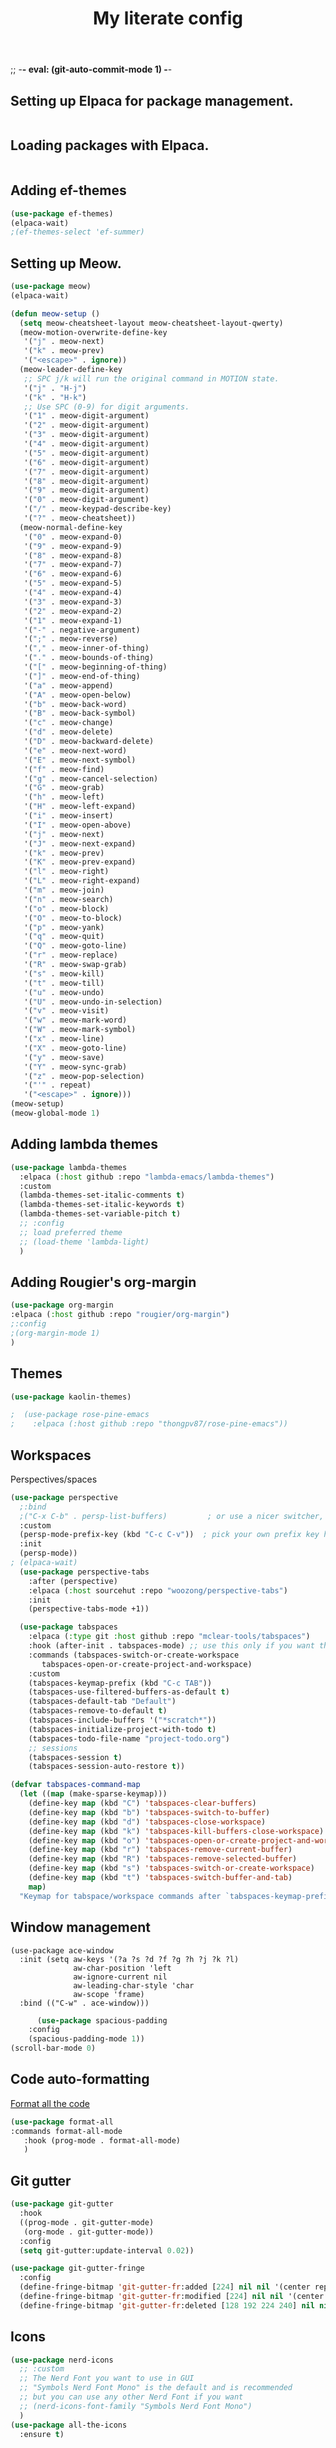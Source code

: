 ;; -*- eval: (git-auto-commit-mode 1) -*-
#+TITLE: My literate config
#+STARTUP: hideblocks

** Setting up Elpaca for package management.
#+begin_src emacs-lisp
#+end_src
** Loading packages with Elpaca.
#+begin_src emacs-lisp
#+end_src
** Adding ef-themes
#+begin_src emacs-lisp
(use-package ef-themes)
(elpaca-wait) 
;(ef-themes-select 'ef-summer)
#+end_src
** Setting up Meow.
#+begin_src emacs-lisp
  (use-package meow)
  (elpaca-wait)

  (defun meow-setup ()
    (setq meow-cheatsheet-layout meow-cheatsheet-layout-qwerty)
    (meow-motion-overwrite-define-key
     '("j" . meow-next)
     '("k" . meow-prev)
     '("<escape>" . ignore))
    (meow-leader-define-key
     ;; SPC j/k will run the original command in MOTION state.
     '("j" . "H-j")
     '("k" . "H-k")
     ;; Use SPC (0-9) for digit arguments.
     '("1" . meow-digit-argument)
     '("2" . meow-digit-argument)
     '("3" . meow-digit-argument)
     '("4" . meow-digit-argument)
     '("5" . meow-digit-argument)
     '("6" . meow-digit-argument)
     '("7" . meow-digit-argument)
     '("8" . meow-digit-argument)
     '("9" . meow-digit-argument)
     '("0" . meow-digit-argument)
     '("/" . meow-keypad-describe-key)
     '("?" . meow-cheatsheet))
    (meow-normal-define-key
     '("0" . meow-expand-0)
     '("9" . meow-expand-9)
     '("8" . meow-expand-8)
     '("7" . meow-expand-7)
     '("6" . meow-expand-6)
     '("5" . meow-expand-5)
     '("4" . meow-expand-4)
     '("3" . meow-expand-3)
     '("2" . meow-expand-2)
     '("1" . meow-expand-1)
     '("-" . negative-argument)
     '(";" . meow-reverse)
     '("," . meow-inner-of-thing)
     '("." . meow-bounds-of-thing)
     '("[" . meow-beginning-of-thing)
     '("]" . meow-end-of-thing)
     '("a" . meow-append)
     '("A" . meow-open-below)
     '("b" . meow-back-word)
     '("B" . meow-back-symbol)
     '("c" . meow-change)
     '("d" . meow-delete)
     '("D" . meow-backward-delete)
     '("e" . meow-next-word)
     '("E" . meow-next-symbol)
     '("f" . meow-find)
     '("g" . meow-cancel-selection)
     '("G" . meow-grab)
     '("h" . meow-left)
     '("H" . meow-left-expand)
     '("i" . meow-insert)
     '("I" . meow-open-above)
     '("j" . meow-next)
     '("J" . meow-next-expand)
     '("k" . meow-prev)
     '("K" . meow-prev-expand)
     '("l" . meow-right)
     '("L" . meow-right-expand)
     '("m" . meow-join)
     '("n" . meow-search)
     '("o" . meow-block)
     '("O" . meow-to-block)
     '("p" . meow-yank)
     '("q" . meow-quit)
     '("Q" . meow-goto-line)
     '("r" . meow-replace)
     '("R" . meow-swap-grab)
     '("s" . meow-kill)
     '("t" . meow-till)
     '("u" . meow-undo)
     '("U" . meow-undo-in-selection)
     '("v" . meow-visit)
     '("w" . meow-mark-word)
     '("W" . meow-mark-symbol)
     '("x" . meow-line)
     '("X" . meow-goto-line)
     '("y" . meow-save)
     '("Y" . meow-sync-grab)
     '("z" . meow-pop-selection)
     '("'" . repeat)
     '("<escape>" . ignore)))
  (meow-setup)
  (meow-global-mode 1)
#+end_src
** Adding lambda themes
#+begin_src emacs-lisp
  (use-package lambda-themes
    :elpaca (:host github :repo "lambda-emacs/lambda-themes") 
    :custom
    (lambda-themes-set-italic-comments t)
    (lambda-themes-set-italic-keywords t)
    (lambda-themes-set-variable-pitch t) 
    ;; :config
    ;; load preferred theme
    ;; (load-theme 'lambda-light)
    )
#+end_src

** Adding Rougier's org-margin
#+begin_src emacs-lisp
(use-package org-margin 
:elpaca (:host github :repo "rougier/org-margin")
;:config
;(org-margin-mode 1)
)
#+end_src

** Themes
#+begin_src emacs-lisp
(use-package kaolin-themes)
#+end_src

#+begin_src emacs-lisp
;  (use-package rose-pine-emacs
;    :elpaca (:host github :repo "thongpv87/rose-pine-emacs"))
#+end_src

** Workspaces
Perspectives/spaces
#+begin_src emacs-lisp
  (use-package perspective
	;:bind
	;("C-x C-b" . persp-list-buffers)         ; or use a nicer switcher, see below
	:custom
	(persp-mode-prefix-key (kbd "C-c C-v"))  ; pick your own prefix key here
	:init
	(persp-mode))
  ; (elpaca-wait)
    (use-package perspective-tabs
      :after (perspective)
      :elpaca (:host sourcehut :repo "woozong/perspective-tabs")
      :init
      (perspective-tabs-mode +1))
#+end_src

#+begin_src emacs-lisp
    (use-package tabspaces
      :elpaca (:type git :host github :repo "mclear-tools/tabspaces")
      :hook (after-init . tabspaces-mode) ;; use this only if you want the minor-mode loaded at startup. 
      :commands (tabspaces-switch-or-create-workspace
		 tabspaces-open-or-create-project-and-workspace)
      :custom
      (tabspaces-keymap-prefix (kbd "C-c TAB"))
      (tabspaces-use-filtered-buffers-as-default t)
      (tabspaces-default-tab "Default")
      (tabspaces-remove-to-default t)
      (tabspaces-include-buffers '("*scratch*"))
      (tabspaces-initialize-project-with-todo t)
      (tabspaces-todo-file-name "project-todo.org")
      ;; sessions
      (tabspaces-session t)
      (tabspaces-session-auto-restore t))

  (defvar tabspaces-command-map
    (let ((map (make-sparse-keymap)))
      (define-key map (kbd "C") 'tabspaces-clear-buffers)
      (define-key map (kbd "b") 'tabspaces-switch-to-buffer)
      (define-key map (kbd "d") 'tabspaces-close-workspace)
      (define-key map (kbd "k") 'tabspaces-kill-buffers-close-workspace)
      (define-key map (kbd "o") 'tabspaces-open-or-create-project-and-workspace)
      (define-key map (kbd "r") 'tabspaces-remove-current-buffer)
      (define-key map (kbd "R") 'tabspaces-remove-selected-buffer)
      (define-key map (kbd "s") 'tabspaces-switch-or-create-workspace)
      (define-key map (kbd "t") 'tabspaces-switch-buffer-and-tab)
      map)
    "Keymap for tabspace/workspace commands after `tabspaces-keymap-prefix'.")
#+end_src

** Window management
#+begin_src
(use-package ace-window
  :init (setq aw-keys '(?a ?s ?d ?f ?g ?h ?j ?k ?l)
              aw-char-position 'left
              aw-ignore-current nil
              aw-leading-char-style 'char
              aw-scope 'frame)
  :bind (("C-w" . ace-window)))  
#+end_src

#+begin_src emacs-lisp
      (use-package spacious-padding
	:config
	(spacious-padding-mode 1))
(scroll-bar-mode 0)
#+end_src

** Code auto-formatting
[[https://github.com/lassik/emacs-format-all-the-code][Format all the code]]
#+begin_src emacs-lisp
(use-package format-all
:commands format-all-mode
   :hook (prog-mode . format-all-mode)
   )
#+end_src

** Git gutter
#+begin_src emacs-lisp
(use-package git-gutter
  :hook
  ((prog-mode . git-gutter-mode)
   (org-mode . git-gutter-mode))
  :config
  (setq git-gutter:update-interval 0.02))

(use-package git-gutter-fringe
  :config
  (define-fringe-bitmap 'git-gutter-fr:added [224] nil nil '(center repeated))
  (define-fringe-bitmap 'git-gutter-fr:modified [224] nil nil '(center repeated))
  (define-fringe-bitmap 'git-gutter-fr:deleted [128 192 224 240] nil nil 'bottom))
#+end_src

** Icons
#+begin_src emacs-lisp
(use-package nerd-icons
  ;; :custom
  ;; The Nerd Font you want to use in GUI
  ;; "Symbols Nerd Font Mono" is the default and is recommended
  ;; but you can use any other Nerd Font if you want
  ;; (nerd-icons-font-family "Symbols Nerd Font Mono")
  )
(use-package all-the-icons
  :ensure t)
#+end_src

** Dashboard
#+begin_src emacs-lisp
  (use-package dashboard
     ;:elpaca t
    :config
	(setq dashboard-display-icons-p t) ;; display icons on both GUI and terminal
	(setq dashboard-icon-type 'nerd-icons) ;; use `nerd-icons' package
        ;(setq dashboard-icon-type 'all-the-icons) ;; use `all-the-icons' package
	(setq dashboard-center-content t)
	(setq dashboard-projects-backend 'project-el)
	(setq dashboard-items '((recents  . 5)
				;(bookmarks . 2)
				(projects . 5)
				(agenda . 5)
				;(registers . 5)
				))
        (advice-add #'dashboard-replace-displayable :override #'identity)
	    (add-hook 'elpaca-after-init-hook #'dashboard-insert-startupify-lists)
	    (add-hook 'elpaca-after-init-hook #'dashboard-initialize)
	    (dashboard-setup-startup-hook))
	  ; (setq initial-buffer-choice (lambda () (get-buffer-create "*dashboard*")))
#+end_src

** Org config
Lepisma org mode configs
#+begin_src
    (org-document-title
     (:inherit variable-pitch
	       :height 1.3
	       :weight normal
	       :foreground ,gray)
     (:inherit nil
	       :family ,et-font
	       :height 1.8
	       :foreground ,bg-dark
	       :underline nil))
    (org-document-info
     (:foreground ,gray
		  :slant italic)
     (:height 1.2
	      :slant italic))
    (org-level-1
     (:inherit variable-pitch
	       :height 1.3
	       :weight bold
	       :foreground ,keyword
	       :background ,bg-dark)
     (:inherit nil
	       :family ,et-font
	       :height 1.6
	       :weight normal
	       :slant normal
	       :foreground ,bg-dark))
    (org-level-2
     (:inherit variable-pitch
	       :weight bold
	       :height 1.2
	       :foreground ,gray
	       :background ,bg-dark)
     (:inherit nil
	       :family ,et-font
	       :weight normal
	       :height 1.3
	       :slant italic
	       :foreground ,bg-dark))
    (org-level-3
     (:inherit variable-pitch
	       :weight bold
	       :height 1.1
	       :foreground ,slate
	       :background ,bg-dark)
     (:inherit nil
	       :family ,et-font
	       :weight normal
	       :slant italic
	       :height 1.2
	       :foreground ,bg-dark))
    (org-level-4
     (:inherit variable-pitch
	       :weight bold
	       :height 1.1
	       :foreground ,slate
	       :background ,bg-dark)
     (:inherit nil
	       :family ,et-font
	       :weight normal
	       :slant italic
	       :height 1.1
	       :foreground ,bg-dark))
    (org-level-5
     (:inherit variable-pitch
	       :weight bold
	       :height 1.1
	       :foreground ,slate
	       :background ,bg-dark)
     nil)
    (org-level-6
     (:inherit variable-pitch
	       :weight bold
	       :height 1.1
	       :foreground ,slate
	       :background ,bg-dark)
     nil)
    (org-level-7
     (:inherit variable-pitch
	       :weight bold
	       :height 1.1
	       :foreground ,slate
	       :background ,bg-dark)
     nil)
    (org-level-8
     (:inherit variable-pitch
	       :weight bold
	       :height 1.1
	       :foreground ,slate
	       :background ,bg-dark)
     nil)
    (org-headline-done
     (:strike-through t)
     (:family ,et-font
	      :strike-through t))
    (org-quote
     (:background ,bg-dark)
     nil)
    (org-block
     (:background ,bg-dark)
     (:background nil
		  :foreground ,bg-dark))
    (org-block-begin-line
     (:background ,bg-dark)
     (:background nil
		  :height 0.8
		  :family ,sans-mono-font
		  :foreground ,slate))
    (org-block-end-line
     (:background ,bg-dark)
     (:background nil
		  :height 0.8
		  :family ,sans-mono-font
		  :foreground ,slate))
    (org-document-info-keyword
     (:foreground ,comment)
     (:height 0.8
	      :foreground ,gray))
    (org-link
     (:underline nil
		 :weight normal
		 :foreground ,slate)
     (:foreground ,bg-dark))
    (org-special-keyword
     (:height 0.9
	      :foreground ,comment)
     (:family ,sans-mono-font
	      :height 0.8))
    (org-todo
     (:foreground ,builtin
		  :background ,bg-dark)
     nil)
    (org-done
     (:inherit variable-pitch
	       :foreground ,dark-cyan
	       :background ,bg-dark)
     nil)
    (org-agenda-current-time
     (:foreground ,slate)
     nil)
    (org-hide
     nil
     (:foreground ,bg-white))
    (org-indent
     (:inherit org-hide)
     (:inherit (org-hide fixed-pitch)))
    (org-time-grid
     (:foreground ,comment)
     nil)
    (org-warning
     (:foreground ,builtin)
     nil)
    (org-date
     nil
     (:family ,sans-mono-font
	      :height 0.8))
    (org-agenda-structure
     (:height 1.3
	      :foreground ,doc
	      :weight normal
	      :inherit variable-pitch)
     nil)
    (org-agenda-date
     (:foreground ,doc
		  :inherit variable-pitch)
     (:inherit variable-pitch
	       :height 1.1))
    (org-agenda-date-today
     (:height 1.5
	      :foreground ,keyword
	      :inherit variable-pitch)
     nil)
    (org-agenda-date-weekend
     (:inherit org-agenda-date)
     nil)
    (org-scheduled
     (:foreground ,gray)
     nil)
    (org-upcoming-deadline
     (:foreground ,keyword)
     nil)
    (org-scheduled-today
     (:foreground ,fg-white)
     nil)
    (org-scheduled-previously
     (:foreground ,slate)
     nil)
    (org-agenda-done
     (:inherit nil
	       :strike-through t
	       :foreground ,doc)
     (:strike-through t
		      :foreground ,doc))
    (org-ellipsis
     (:underline nil
		 :foreground ,comment)
     (:underline nil
		 :foreground ,comment))
    (org-tag
     (:foreground ,doc)
     (:foreground ,doc))
    (org-table
     (:background nil)
     (:family ,serif-mono-font
	      :height 0.9
	      :background ,bg-white))
    (org-code
     (:inherit font-lock-builtin-face)
     (:inherit nil
	       :family ,serif-mono-font
	       :foreground ,comment
	       :height 0.9))

  (lambda () (progn
    (setq left-margin-width 2)
    (setq right-margin-width 2)
    (set-window-buffer nil (current-buffer))))
(setq org-startup-indented t
      org-bullets-bullet-list '(" ") ;; no bullets, needs org-bullets package
      org-ellipsis "  " ;; folding symbol
      org-pretty-entities t
      org-hide-emphasis-markers t
      ;; show actually italicized text instead of /italicized text/
      org-agenda-block-separator ""
      org-fontify-whole-heading-line t
      org-fontify-done-headline t
      org-fontify-quote-and-verse-blocks t)
#+end_src

Prot's beautification
#+begin_src emacs-lisp
    (use-package org-superstar              ; supersedes `org-bullets'
      :elpaca t
      :ensure
      :after org
      :config
      (setq org-superstar-remove-leading-stars t)
      (setq org-superstar-headline-bullets-list '("🞛" "◉" "○" "▷"))
      (setq org-superstar-item-bullet-alist
	    '((?+ . ?•)
	      (?* . ?➤)
	      (?- . ?–)))
      (org-superstar-mode 1))

  (use-package olivetti
    :elpaca t
    :ensure
    :diminish
    :config
    (setq olivetti-body-width 0.65)
    (setq olivetti-minimum-body-width 72)
    (setq olivetti-recall-visual-line-mode-entry-state t))

#+end_src

[[https://binarydigitz01.gitlab.io/blog/ricing-org-mode/][blog link]]
#+begin_src emacs-lisp
;; This part has been copied and slightly modified from
;; https://zzamboni.org/post/beautifying-org-mode-in-emacs/

(let* ((variable-tuple
        (cond ((x-list-fonts "ETBembo") '(:font "ETBembo"))))
       (headline           `(:weight bold)))

  (custom-theme-set-faces
   'user
   `(org-level-8 ((t (,@headline ,@variable-tuple))))
   `(org-level-7 ((t (,@headline ,@variable-tuple))))
   `(org-level-6 ((t (,@headline ,@variable-tuple))))
   `(org-level-5 ((t (,@headline ,@variable-tuple))))
   `(org-level-4 ((t (,@headline ,@variable-tuple :height 1.1))))
   `(org-level-3 ((t (,@headline ,@variable-tuple :height 1.25))))
   `(org-level-2 ((t (,@headline ,@variable-tuple :height 1.5))))
   `(org-level-1 ((t (,@headline ,@variable-tuple :height 1.75))))
   `(org-document-title ((t (,@headline ,@variable-tuple :height 2.0 :underline nil))))))

 (custom-theme-set-faces
 'user
 '(variable-pitch ((t (:family "ETBembo" :height 170 :weight thin))))
 '(fixed-pitch ((t ( :family "Fira Code Nerd Font" :height 130)))))

   ;; Copied from stackoverflow, this retains colors for org src blocks and tables, while making them monospaced
(defun my-adjoin-to-list-or-symbol (element list-or-symbol)
  (let ((list (if (not (listp list-or-symbol))
                  (list list-or-symbol)
                list-or-symbol)))
    (require 'cl-lib)
    (cl-adjoin element list)))

(eval-after-load "org"
  '(mapc
    (lambda (face)
      (set-face-attribute
       face nil
       :inherit
       (my-adjoin-to-list-or-symbol
        'fixed-pitch
        (face-attribute face :inherit))))
    (list 'org-code 'org-block 'org-table)))
#+end_src

** Git auto-commit
#+begin_src emacs-lisp
	(use-package git-auto-commit-mode
	  :config
	  (git-auto-commit-mode 1)
	  (setq git-auto-commit-mode-context 'file)
    ; (setq-default gac-ask-for-summary-p t)
    ; (setq-default gac-automatically-push-p t)
	  )

#+end_src
